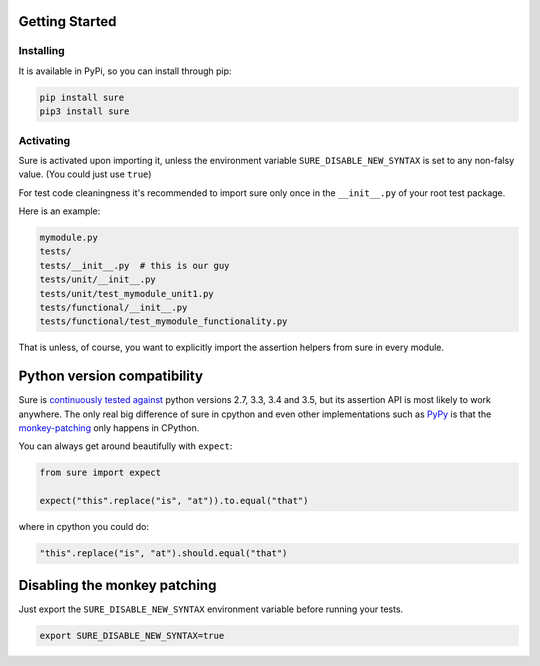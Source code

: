 Getting Started
===============

Installing
----------

It is available in PyPi, so you can install through pip:

.. code:: bash

    pip install sure
    pip3 install sure

Activating
----------

Sure is activated upon importing it, unless the environment variable
``SURE_DISABLE_NEW_SYNTAX`` is set to any non-falsy value. (You could
just use ``true``)

For test code cleaningness it's recommended to import sure only once in
the ``__init__.py`` of your root test package.

Here is an example:

.. code:: bash

    mymodule.py
    tests/
    tests/__init__.py  # this is our guy
    tests/unit/__init__.py
    tests/unit/test_mymodule_unit1.py
    tests/functional/__init__.py
    tests/functional/test_mymodule_functionality.py

That is unless, of course, you want to explicitly import the assertion
helpers from sure in every module.

Python version compatibility
============================

Sure is `continuously tested
against <https://travis-ci.org/gabrielfalcao/sure/>`__ python versions
2.7, 3.3, 3.4 and 3.5, but its assertion API is most likely to work anywhere.
The only real big difference of sure in cpython and even other
implementations such as `PyPy <http://pypy.org/>`__ is that the
`monkey-patching <how-it-works.md#monkey-patching>`__ only happens in
CPython.

You can always get around beautifully with ``expect``:

.. code:: python

    from sure import expect

    expect("this".replace("is", "at")).to.equal("that")

where in cpython you could do:

.. code:: python

    "this".replace("is", "at").should.equal("that")

Disabling the monkey patching
=============================

Just export the ``SURE_DISABLE_NEW_SYNTAX`` environment variable before
running your tests.

.. code:: console

    export SURE_DISABLE_NEW_SYNTAX=true
